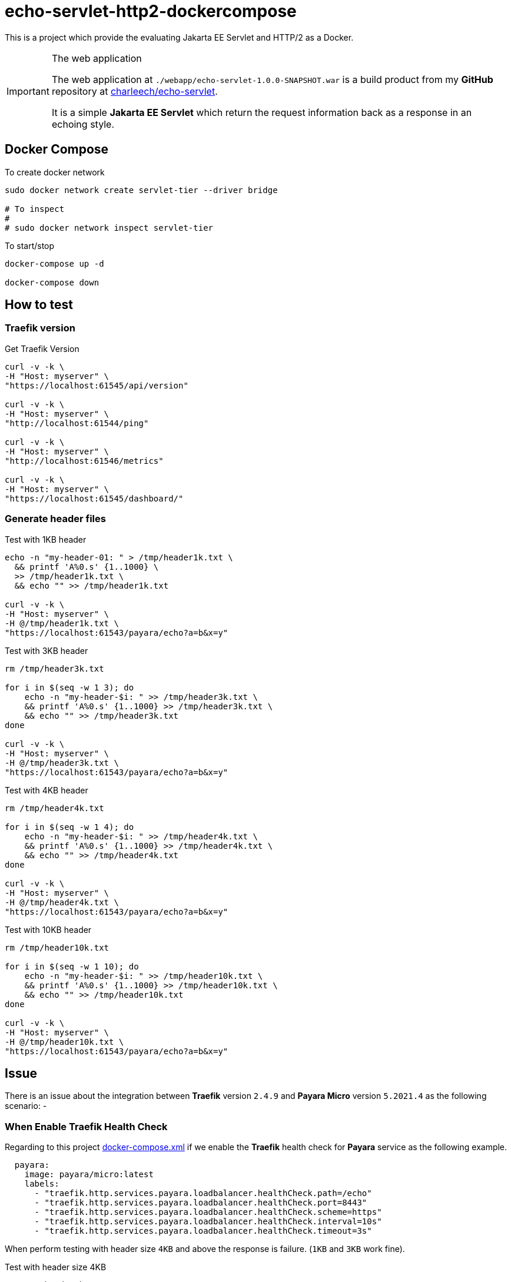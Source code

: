 = echo-servlet-http2-dockercompose

This is a project which provide the evaluating Jakarta EE Servlet and HTTP/2 as
a Docker.

[IMPORTANT]
.The web application
====
The web application at `./webapp/echo-servlet-1.0.0-SNAPSHOT.war` is a build
product from my *GitHub* repository at 
https://github.com/charleech/echo-servlet[charleech/echo-servlet].

It is a simple *Jakarta EE Servlet* which return the request information back
as a response in an echoing style.
====

== Docker Compose

[source, bash, linenums]
.To create docker network
----
sudo docker network create servlet-tier --driver bridge

# To inspect
#
# sudo docker network inspect servlet-tier
----

[source, bash, linenums]
.To start/stop
----
docker-compose up -d

docker-compose down
----

== How to test

=== Traefik version

[source, bash, linenums]
.Get Traefik Version
----
curl -v -k \
-H "Host: myserver" \
"https://localhost:61545/api/version"

curl -v -k \
-H "Host: myserver" \
"http://localhost:61544/ping"

curl -v -k \
-H "Host: myserver" \
"http://localhost:61546/metrics"

curl -v -k \
-H "Host: myserver" \
"https://localhost:61545/dashboard/"
----

=== Generate header files

[source, bash, linenums]
.Test with 1KB header
----
echo -n "my-header-01: " > /tmp/header1k.txt \
  && printf 'A%0.s' {1..1000} \
  >> /tmp/header1k.txt \
  && echo "" >> /tmp/header1k.txt
  
curl -v -k \
-H "Host: myserver" \
-H @/tmp/header1k.txt \
"https://localhost:61543/payara/echo?a=b&x=y"
----

[source, bash, linenums]
.Test with 3KB header
----
rm /tmp/header3k.txt

for i in $(seq -w 1 3); do 
    echo -n "my-header-$i: " >> /tmp/header3k.txt \
    && printf 'A%0.s' {1..1000} >> /tmp/header3k.txt \
    && echo "" >> /tmp/header3k.txt
done
  
curl -v -k \
-H "Host: myserver" \
-H @/tmp/header3k.txt \
"https://localhost:61543/payara/echo?a=b&x=y"
----

[source, bash, linenums]
.Test with 4KB header
----
rm /tmp/header4k.txt

for i in $(seq -w 1 4); do 
    echo -n "my-header-$i: " >> /tmp/header4k.txt \
    && printf 'A%0.s' {1..1000} >> /tmp/header4k.txt \
    && echo "" >> /tmp/header4k.txt
done
  
curl -v -k \
-H "Host: myserver" \
-H @/tmp/header4k.txt \
"https://localhost:61543/payara/echo?a=b&x=y"
----

[source, bash, linenums]
.Test with 10KB header
----
rm /tmp/header10k.txt

for i in $(seq -w 1 10); do 
    echo -n "my-header-$i: " >> /tmp/header10k.txt \
    && printf 'A%0.s' {1..1000} >> /tmp/header10k.txt \
    && echo "" >> /tmp/header10k.txt
done
  
curl -v -k \
-H "Host: myserver" \
-H @/tmp/header10k.txt \
"https://localhost:61543/payara/echo?a=b&x=y"
----

== Issue

[.lead]
There is an issue about the integration between *Traefik* version `2.4.9` and 
*Payara Micro* version `5.2021.4` as the following scenario: -

=== When Enable Traefik Health Check

Regarding to this project link:./docker-compose.yml[docker-compose.xml] if we
enable the *Traefik* health check for *Payara* service as the following example.

[source, yaml, linenums]
----
  payara:
    image: payara/micro:latest
    labels:
      - "traefik.http.services.payara.loadbalancer.healthCheck.path=/echo"
      - "traefik.http.services.payara.loadbalancer.healthCheck.port=8443"
      - "traefik.http.services.payara.loadbalancer.healthCheck.scheme=https"
      - "traefik.http.services.payara.loadbalancer.healthCheck.interval=10s"
      - "traefik.http.services.payara.loadbalancer.healthCheck.timeout=3s"
----

When perform testing with header size `4KB` and above the response is failure.
(`1KB` and `3KB` work fine).

[source, bash, linenums]
.Test with header size 4KB
----
rm /tmp/header4k.txt

for i in $(seq -w 1 4); do 
    echo -n "my-header-$i: " >> /tmp/header4k.txt \
    && printf 'A%0.s' {1..1000} >> /tmp/header4k.txt \
    && echo "" >> /tmp/header4k.txt
done
  
curl -v -k \
-H "Host: myserver" \
-H @/tmp/header4k.txt \
"https://localhost:61543/payara/echo?a=b&x=y"

# curl response
* Connection state changed (MAX_CONCURRENT_STREAMS == 250)!
< HTTP/2 500
< content-type: text/plain; charset=utf-8
< content-length: 21
< date: Tue, 13 Jul 2021 07:39:07 GMT

#
# in container traefik log
#
# docker-compose exec traefik /bin/sh
# tail -f /var/log/traefik/traefik.log
#
#
time="2021-07-13T14:39:07+07:00" level=debug 
    msg="Serving default certificate for request: \"localhost\""

time="2021-07-13T14:39:07+07:00" level=warning 
    msg="Tried to extract a certificate on a request without mutual TLS" ...
time="2021-07-13T14:39:07+07:00" level=debug 
    msg="vulcand/oxy/roundrobin/rr: begin ServeHttp on request" Request="..."
time="2021-07-13T14:39:07+07:00" level=debug 
    msg="vulcand/oxy/roundrobin/rr: Forwarding this request to URL" ...."

time="2021-07-13T14:39:07+07:00" level=debug 
    msg="'500 Internal Server Error' caused by: http2: server sent GOAWAY and 
    closed the connection; 
    LastStreamID=11, 
    ErrCode=COMPRESSION_ERROR, 
    debug=\"\""

time="2021-07-13T14:39:07+07:00" level=debug 
    msg="vulcand/oxy/roundrobin/rr: 
    completed ServeHttp on request" Request="..."
----

=== When Disable Traefik Health Check

[.lead]
If we comment the *Traefik* health check for *Payara* service as the following 
example.

[source, yaml, linenums]
----
  payara:
    image: payara/micro:latest
    labels:
      #- "traefik.http.services.payara.loadbalancer.healthCheck.path=/echo"
      #- "traefik.http.services.payara.loadbalancer.healthCheck.port=8443"
      #- "traefik.http.services.payara.loadbalancer.healthCheck.scheme=https"
      #- "traefik.http.services.payara.loadbalancer.healthCheck.interval=10s"
      #- "traefik.http.services.payara.loadbalancer.healthCheck.timeout=3s"
----

When perform testing with header size `4KB` and `10KB` the response is success !

[source, bash, linenums]
.Test with 4KB header
----
rm /tmp/header4k.txt

for i in $(seq -w 1 4); do 
    echo -n "my-header-$i: " >> /tmp/header4k.txt \
    && printf 'A%0.s' {1..1000} >> /tmp/header4k.txt \
    && echo "" >> /tmp/header4k.txt
done
  
curl -v -k \
-H "Host: myserver" \
-H @/tmp/header4k.txt \
"https://localhost:61543/payara/echo?a=b&x=y"
----

[source, bash, linenums]
.Test with 10KB header
----
rm /tmp/header10k.txt

for i in $(seq -w 1 10); do 
    echo -n "my-header-$i: " >> /tmp/header10k.txt \
    && printf 'A%0.s' {1..1000} >> /tmp/header10k.txt \
    && echo "" >> /tmp/header10k.txt
done
  
curl -v -k \
-H "Host: myserver" \
-H @/tmp/header10k.txt \
"https://localhost:61543/payara/echo?a=b&x=y"
----

=== Access to Payara Directly

[.lead]
If we access to the *Payara* service directly as the following example.

[source, bash, linenums]
.Test with 4KB header
----
rm /tmp/header4k.txt

for i in $(seq -w 1 4); do 
    echo -n "my-header-$i: " >> /tmp/header4k.txt \
    && printf 'A%0.s' {1..1000} >> /tmp/header4k.txt \
    && echo "" >> /tmp/header4k.txt
done
  
curl -v -k \
-H "Host: myserver" \
-H @/tmp/header4k.txt \
"https://localhost:61553/echo?a=b&x=y"
----

[source, bash, linenums]
.Test with 10KB header
----
rm /tmp/header10k.txt

for i in $(seq -w 1 10); do 
    echo -n "my-header-$i: " >> /tmp/header10k.txt \
    && printf 'A%0.s' {1..1000} >> /tmp/header10k.txt \
    && echo "" >> /tmp/header10k.txt
done
  
curl -v -k \
-H "Host: myserver" \
-H @/tmp/header10k.txt \
"https://localhost:61553/echo?a=b&x=y"
----

When perform testing with header size `4KB` and `10KB` the response is success !

=== Next Step

I will try to post a question to the *Traefik* _community_ and will update this
`README` later.
